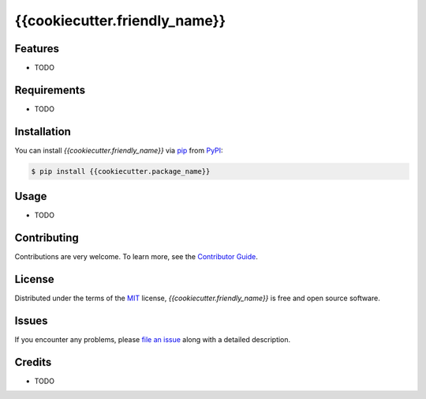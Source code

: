 {{cookiecutter.friendly_name}}
===================

|Black| |pre-commit|

.. |Black| image:: https://img.shields.io/badge/code%20style-black-000000.svg
   :target: https://github.com/psf/black
   :alt: Black
.. |pre-commit| image:: https://img.shields.io/badge/pre--commit-enabled-brightgreen?logo=pre-commit&logoColor=white
   :target: https://github.com/pre-commit/pre-commit
   :alt: pre-commit


Features
--------

* TODO


Requirements
------------

* TODO


Installation
------------

You can install *{{cookiecutter.friendly_name}}* via pip_ from PyPI_:

.. code:: console

   $ pip install {{cookiecutter.package_name}}


Usage
-----

* TODO


Contributing
------------

Contributions are very welcome.
To learn more, see the `Contributor Guide`_.


License
-------

Distributed under the terms of the MIT_ license,
*{{cookiecutter.friendly_name}}* is free and open source software.


Issues
------

If you encounter any problems,
please `file an issue`_ along with a detailed description.


Credits
-------

* TODO


.. _Nostarch.com: https://inventwithpython.com/beyond/
.. _TestDriven.io: https://testdriven.io/blog/clean-code-python/
.. _TestDriven.io: https://testdriven.io/blog/python-code-quality/
.. _Hypermodern-Python: https://cookiecutter-hypermodern-python.readthedocs.io/en/2020.6.15/index.html
.. _Cookiecutter: https://github.com/audreyr/cookiecutter
.. _MIT: http://opensource.org/licenses/MIT
.. _PyPI: https://pypi.org/
.. _file an issue: https://github.com/{{cookiecutter.github_user}}/{{cookiecutter.project_name}}/issues
.. _pip: https://pip.pypa.io/
.. github-only
.. _Contributor Guide: CONTRIBUTING.rst
